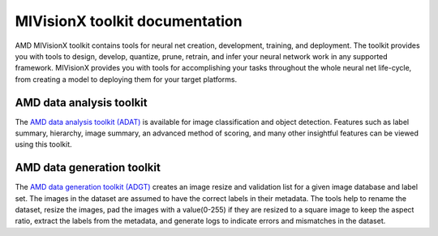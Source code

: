 .. meta::
  :description: MIVisionX API
  :keywords: MIVisionX, ROCm, API, reference, data type, support

.. _toolkit:

******************************************
MIVisionX toolkit documentation
******************************************

AMD MIVisionX toolkit contains tools for neural net creation, development, training, and deployment. The toolkit provides you with tools to design, develop, quantize, prune, retrain, and infer your neural network work in any supported framework. MIVisionX provides you with tools for accomplishing your tasks throughout the whole neural net life-cycle, from creating a model to deploying them for your target platforms.

AMD data analysis toolkit
=========================

The `AMD data analysis toolkit (ADAT) <https://github.com/ROCm/MIVisionX/tree/master/toolkit/amd_data_analysis_toolkit>`_ is available for image classification and object detection. Features such as label summary, hierarchy, image summary, an advanced method of scoring, and many other insightful features can be viewed using this toolkit.

.. image:: ../data/classification_summary.png
    :alt: Image classification screenshot

.. image:: ../data/bounding_box_summary.png
    :alt: Object detection summary

.. image:: ../data/classification_graph.png
    :alt: Miscellaneous graphs


AMD data generation toolkit
===========================

The `AMD data generation toolkit (ADGT) <https://github.com/ROCm/MIVisionX/tree/master/toolkit/amd_data_generation_toolkit>`_ creates an image resize and validation list for a given image database and label set. The images in the dataset are assumed to have the correct labels in their metadata. The tools help to rename the dataset, resize the images, pad the images with a value(0-255) if they are resized to a square image to keep the aspect ratio, extract the labels from the metadata, and generate logs to indicate errors and mismatches in the dataset.
